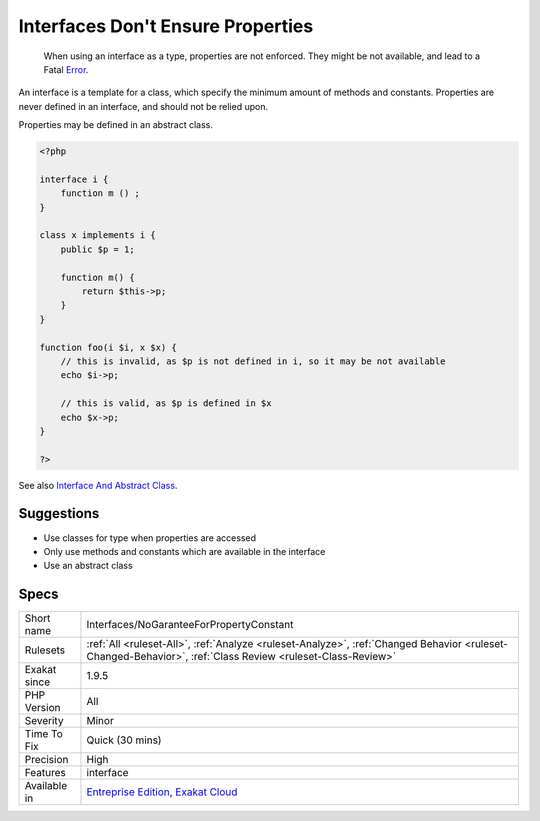 .. _interfaces-nogaranteeforpropertyconstant:

.. _interfaces-don't-ensure-properties:

Interfaces Don't Ensure Properties
++++++++++++++++++++++++++++++++++

  When using an interface as a type, properties are not enforced. They might be not available, and lead to a Fatal `Error <https://www.php.net/error>`_.

An interface is a template for a class, which specify the minimum amount of methods and constants. Properties are never defined in an interface, and should not be relied upon.

Properties may be defined in an abstract class. 


.. code-block:: php
   
   <?php
   
   interface i {
       function m () ;
   }
   
   class x implements i {
       public $p = 1;
       
       function m() {
           return $this->p;
       }
   }
   
   function foo(i $i, x $x) {
       // this is invalid, as $p is not defined in i, so it may be not available
       echo $i->p;
       
       // this is valid, as $p is defined in $x
       echo $x->p;
   }
   
   ?>

See also `Interface And Abstract Class <https://medium.com/@atakde/interface-and-abstract-class-6f5cae27fa07>`_.


Suggestions
___________

* Use classes for type when properties are accessed
* Only use methods and constants which are available in the interface
* Use an abstract class




Specs
_____

+--------------+------------------------------------------------------------------------------------------------------------------------------------------------------------+
| Short name   | Interfaces/NoGaranteeForPropertyConstant                                                                                                                   |
+--------------+------------------------------------------------------------------------------------------------------------------------------------------------------------+
| Rulesets     | :ref:`All <ruleset-All>`, :ref:`Analyze <ruleset-Analyze>`, :ref:`Changed Behavior <ruleset-Changed-Behavior>`, :ref:`Class Review <ruleset-Class-Review>` |
+--------------+------------------------------------------------------------------------------------------------------------------------------------------------------------+
| Exakat since | 1.9.5                                                                                                                                                      |
+--------------+------------------------------------------------------------------------------------------------------------------------------------------------------------+
| PHP Version  | All                                                                                                                                                        |
+--------------+------------------------------------------------------------------------------------------------------------------------------------------------------------+
| Severity     | Minor                                                                                                                                                      |
+--------------+------------------------------------------------------------------------------------------------------------------------------------------------------------+
| Time To Fix  | Quick (30 mins)                                                                                                                                            |
+--------------+------------------------------------------------------------------------------------------------------------------------------------------------------------+
| Precision    | High                                                                                                                                                       |
+--------------+------------------------------------------------------------------------------------------------------------------------------------------------------------+
| Features     | interface                                                                                                                                                  |
+--------------+------------------------------------------------------------------------------------------------------------------------------------------------------------+
| Available in | `Entreprise Edition <https://www.exakat.io/entreprise-edition>`_, `Exakat Cloud <https://www.exakat.io/exakat-cloud/>`_                                    |
+--------------+------------------------------------------------------------------------------------------------------------------------------------------------------------+


